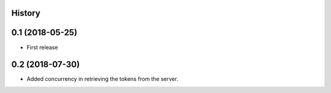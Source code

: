 .. :changelog:

History
-------

0.1 (2018-05-25)
----------------

* First release


0.2 (2018-07-30)
----------------

* Added concurrency in retrieving the tokens from the server.
